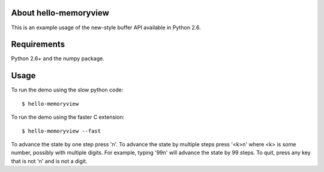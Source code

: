 About hello-memoryview
======================

This is an example usage of the new-style buffer API
available in Python 2.6.


Requirements
============

Python 2.6+ and the numpy package.


Usage
=====

To run the demo using the slow python code::

    $ hello-memoryview

To run the demo using the faster C extension::

    $ hello-memoryview --fast

To advance the state by one step press 'n'.
To advance the state by multiple steps press '<k>n'
where <k> is some number, possibly with multiple digits.
For example, typing '99n' will advance the state by 99 steps.
To quit, press any key that is not 'n' and is not a digit.
